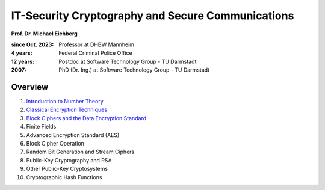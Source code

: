 
IT-Security Cryptography and Secure Communications
==================================================

**Prof. Dr. Michael Eichberg**

:since Oct. 2023: Professor at DHBW Mannheim
:4 years: Federal Criminal Police Office
:12 years: Postdoc at Software Technology Group - TU Darmstadt
:2007: PhD (Dr. Ing.) at Software Technology Group - TU Darmstadt

.. image:: DHBW_CAS_LOGO.svg
    :alt: DHBW CAS Logo
    :scale: 4
    :class: logo

Overview
---------

1. `Introduction to Number Theory <1-Introduction%20to%20Number%20Theory.rst.html>`__
2. `Classical Encryption Techniques <2-Classical%20Encryption%20Techniques.rst.html>`__
3. `Block Ciphers and the Data Encryption Standard <3-Block%20Ciphers.rst.html>`__
4. Finite Fields
5. Advanced Encryption Standard (AES)
6. Block Cipher Operation
7. Random Bit Generation and Stream Ciphers
8. Public-Key Cryptography and RSA
9. Other Public-Key Cryptosystems
10. Cryptographic Hash Functions

